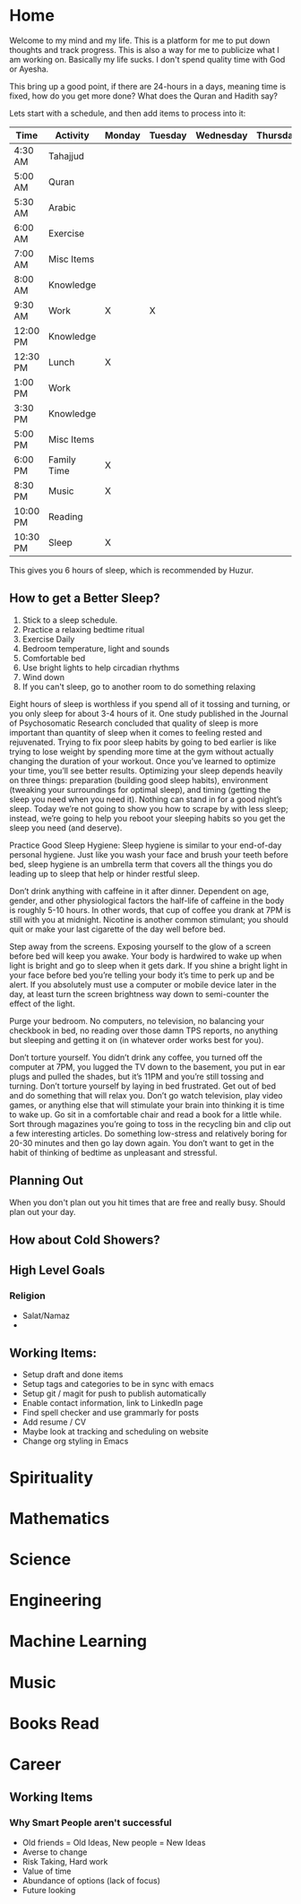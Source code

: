 #+HUGO_BASE_DIR: ../
#+SEQ_TODO: TODO NEXT DRAFT DONE

* Home
  :PROPERTIES:
  :EXPORT_HUGO_SECTION: home
  :EXPORT_FILE_NAME: home
  :END:
 
  Welcome to my mind and my life. This is a platform for me to put down thoughts
  and track progress. This is also a way for me to publicize what I am working
  on. Basically my life sucks. I don't spend quality time with God or Ayesha.

  This bring up a good point, if there are 24-hours in a days, meaning time is
  fixed, how do you get more done? What does the Quran and Hadith say?

  Lets start with a schedule, and then add items to process into it:

  | Time     | Activity    | Monday | Tuesday | Wednesday | Thursday | Friday | Importance            |
  |----------+-------------+--------+---------+-----------+----------+--------+-----------------------|
  | 4:30 AM  | Tahajjud    |        |         |           |          |        | Connect with God      |
  | 5:00 AM  | Quran       |        |         |           |          |        | God's Systems         |
  | 5:30 AM  | Arabic      |        |         |           |          |        | God's Language        |
  | 6:00 AM  | Exercise    |        |         |           |          |        | Physical Well Being   |
  | 7:00 AM  | Misc Items  |        |         |           |          |        | Get Ready, Eat, Drive |
  | 8:00 AM  | Knowledge   |        |         |           |          |        |                       |
  | 9:30 AM  | Work        | X      | X       |           |          |        |                       |
  | 12:00 PM | Knowledge   |        |         |           |          |        |                       |
  | 12:30 PM | Lunch       | X      |         |           |          |        |                       |
  | 1:00 PM  | Work        |        |         |           |          |        |                       |
  | 3:30 PM  | Knowledge   |        |         |           |          |        |                       |
  | 5:00 PM  | Misc Items  |        |         |           |          |        |                       |
  | 6:00 PM  | Family Time | X      |         |           |          |        |                       |
  | 8:30 PM  | Music       | X      |         |           |          |        |                       |
  | 10:00 PM | Reading     |        |         |           |          |        |                       |
  | 10:30 PM | Sleep       | X      |         |           |          |        |                       |
  
  This gives you 6 hours of sleep, which is recommended by Huzur. 

** How to get a Better Sleep?
   1. Stick to a sleep schedule.
   2. Practice a relaxing bedtime ritual
   3. Exercise Daily
   4. Bedroom temperature, light and sounds
   5. Comfortable bed
   6. Use bright lights to help circadian rhythms
   7. Wind down
   8. If you can't sleep, go to another room to do something relaxing
   
   Eight hours of sleep is worthless if you spend all of it tossing and turning,
   or you only sleep for about 3-4 hours of it. One study published in the
   Journal of Psychosomatic Research concluded that quality of sleep is more
   important than quantity of sleep when it comes to feeling rested and
   rejuvenated. Trying to fix poor sleep habits by going to bed earlier is like
   trying to lose weight by spending more time at the gym without actually
   changing the duration of your workout. Once you’ve learned to optimize your
   time, you’ll see better results. Optimizing your sleep depends heavily on
   three things: preparation (building good sleep habits), environment (tweaking
   your surroundings for optimal sleep), and timing (getting the sleep you need
   when you need it). Nothing can stand in for a good night’s sleep. Today we’re
   not going to show you how to scrape by with less sleep; instead, we’re going
   to help you reboot your sleeping habits so you get the sleep you need (and
   deserve). 

   Practice Good Sleep Hygiene: Sleep hygiene is similar to your end-of-day
   personal hygiene. Just like you wash your face and brush your teeth before
   bed, sleep hygiene is an umbrella term that covers all the things you do
   leading up to sleep that help or hinder restful sleep.

   Don’t drink anything with caffeine in it after dinner. Dependent on age,
   gender, and other physiological factors the half-life of caffeine in the body
   is roughly 5-10 hours. In other words, that cup of coffee you drank at 7PM is
   still with you at midnight. Nicotine is another common stimulant; you should
   quit or make your last cigarette of the day well before bed.

   Step away from the screens. Exposing yourself to the glow of a screen before
   bed will keep you awake. Your body is hardwired to wake up when light is
   bright and go to sleep when it gets dark. If you shine a bright light in your
   face before bed you’re telling your body it’s time to perk up and be alert.
   If you absolutely must use a computer or mobile device later in the day, at
   least turn the screen brightness way down to semi-counter the effect of the
   light.

   Purge your bedroom. No computers, no television, no balancing your checkbook
   in bed, no reading over those damn TPS reports, no anything but sleeping and
   getting it on (in whatever order works best for you). 

   Don’t torture yourself. You didn’t drink any coffee, you turned off the
   computer at 7PM, you lugged the TV down to the basement, you put in ear plugs
   and pulled the shades, but it’s 11PM and you’re still tossing and turning.
   Don’t torture yourself by laying in bed frustrated. Get out of bed and do
   something that will relax you. Don’t go watch television, play video games,
   or anything else that will stimulate your brain into thinking it is time to
   wake up. Go sit in a comfortable chair and read a book for a little while.
   Sort through magazines you’re going to toss in the recycling bin and clip out
   a few interesting articles. Do something low-stress and relatively boring for
   20-30 minutes and then go lay down again. You don’t want to get in the habit
   of thinking of bedtime as unpleasant and stressful.


** Planning Out
   When you don't plan out you hit times that are free and really busy. Should
   plan out your day.

** How about Cold Showers?




** High Level Goals
*** Religion
    - Salat/Namaz
    - 


** Working Items:
   - Setup draft and done items
   - Setup tags and categories to be in sync with emacs
   - Setup git / magit for push to publish automatically
   - Enable contact information, link to LinkedIn page
   - Find spell checker and use grammarly for posts
   - Add resume / CV
   - Maybe look at tracking and scheduling on website
   - Change org styling in Emacs 


* Spirituality
  :PROPERTIES:
  :EXPORT_HUGO_SECTION: spirituality
  :EXPORT_FILE_NAME: _index
  :EXPORT_HUGO_MENU: :menu "main"
  :EXPORT_HUGO_CUSTOM_FRONT_MATTER: :toc true :type docs
  :END: 
  
* Mathematics
  :PROPERTIES:
  :EXPORT_HUGO_SECTION: mathematics
  :EXPORT_FILE_NAME: _index
  :EXPORT_HUGO_MENU: :menu "main"
  :EXPORT_HUGO_CUSTOM_FRONT_MATTER: :toc true :type docs
  :END:
  
  
  
* Science
  :PROPERTIES:
  :EXPORT_HUGO_SECTION: science
  :EXPORT_FILE_NAME: _index
  :EXPORT_HUGO_MENU: :menu "main"
  :EXPORT_HUGO_CUSTOM_FRONT_MATTER: :toc true :type docs
  :END:
  
  
  
* Engineering
  :PROPERTIES:
  :EXPORT_HUGO_SECTION: engineering
  :EXPORT_FILE_NAME: _index
  :EXPORT_HUGO_MENU: :menu "main"
  :EXPORT_HUGO_CUSTOM_FRONT_MATTER: :toc true :type docs
  :END:
  
  
  

* Machine Learning
  :PROPERTIES:
  :EXPORT_HUGO_SECTION: mlai
  :EXPORT_FILE_NAME: _index
  :EXPORT_HUGO_MENU: :menu "main"
  :EXPORT_HUGO_CUSTOM_FRONT_MATTER: :toc true :type docs
  :END:
  
  
  

* Music
  :PROPERTIES:
  :EXPORT_HUGO_SECTION: music
  :EXPORT_FILE_NAME: _index
  :EXPORT_HUGO_MENU: :menu "main"
  :EXPORT_HUGO_CUSTOM_FRONT_MATTER: :toc true :type docs
  :END:
  


* Books Read
  :PROPERTIES:
  :EXPORT_HUGO_SECTION: booksread
  :EXPORT_FILE_NAME: _index
  :EXPORT_HUGO_MENU: :menu "main"
  :EXPORT_HUGO_CUSTOM_FRONT_MATTER: :toc true :type docs
  :END:
  
  

* Career
  :PROPERTIES:
  :EXPORT_HUGO_SECTION: career
  :EXPORT_FILE_NAME: _index
  :EXPORT_HUGO_MENU: :menu "main"
  :EXPORT_HUGO_CUSTOM_FRONT_MATTER: :toc true :type docs
  :END:


** Working Items 
*** Why Smart People aren't successful
     - Old friends = Old Ideas, New people = New Ideas
     - Averse to change
     - Risk Taking, Hard work
     - Value of time
     - Abundance of options (lack of focus)
     - Future looking




  

